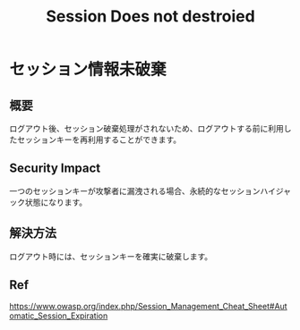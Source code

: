 #+TITLE: Session Does not destroied

* セッション情報未破棄
** 概要
ログアウト後、セッション破棄処理がされないため、ログアウトする前に利用したセッションキーを再利用することができます。

** Security Impact
一つのセッションキーが攻撃者に漏洩される場合、永続的なセッションハイジャック状態になります。

** 解決方法
ログアウト時には、セッションキーを確実に破棄します。

** Ref
https://www.owasp.org/index.php/Session_Management_Cheat_Sheet#Automatic_Session_Expiration


